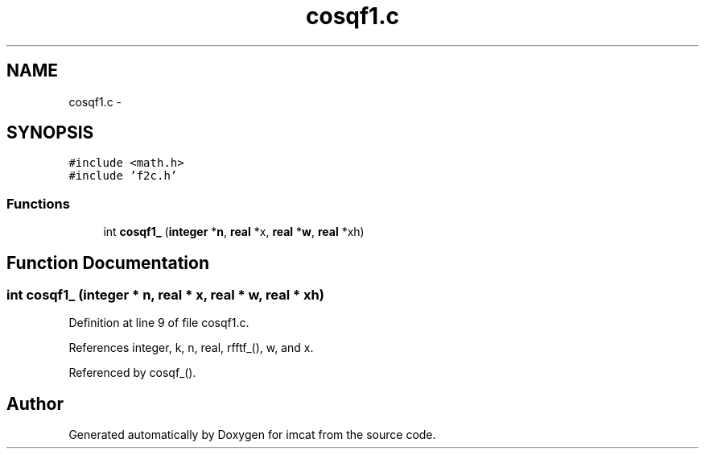 .TH "cosqf1.c" 3 "23 Dec 2003" "imcat" \" -*- nroff -*-
.ad l
.nh
.SH NAME
cosqf1.c \- 
.SH SYNOPSIS
.br
.PP
\fC#include <math.h>\fP
.br
\fC#include 'f2c.h'\fP
.br

.SS "Functions"

.in +1c
.ti -1c
.RI "int \fBcosqf1_\fP (\fBinteger\fP *\fBn\fP, \fBreal\fP *x, \fBreal\fP *\fBw\fP, \fBreal\fP *xh)"
.br
.in -1c
.SH "Function Documentation"
.PP 
.SS "int cosqf1_ (\fBinteger\fP * n, \fBreal\fP * x, \fBreal\fP * w, \fBreal\fP * xh)"
.PP
Definition at line 9 of file cosqf1.c.
.PP
References integer, k, n, real, rfftf_(), w, and x.
.PP
Referenced by cosqf_().
.SH "Author"
.PP 
Generated automatically by Doxygen for imcat from the source code.
